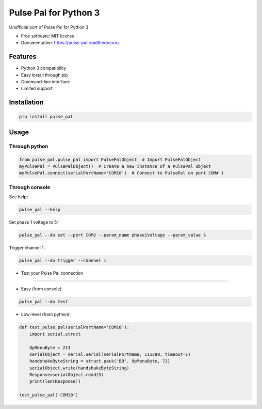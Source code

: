 ======================
Pulse Pal for Python 3
======================


.. image:: https://img.shields.io/pypi/v/pulse_pal.svg
        :target: https://pypi.python.org/pypi/pulse_pal

.. image:: https://img.shields.io/travis/mmyros/pulse_pal.svg
        :target: https://travis-ci.com/mmyros/pulse_pal

.. image:: https://readthedocs.org/projects/pulse-pal/badge/?version=latest
        :target: https://pulse-pal.readthedocs.io/en/latest/?badge=latest
        :alt: Documentation Status




Unofficial port of Pulse Pal for Python 3


* Free software: MIT license
* Documentation: https://pulse-pal.readthedocs.io.


Features
--------
- Python 3 compatibility
- Easy install through pip
- Command-line interface
- Limited support

Installation
------------
.. code-block:: bash

   pip install pulse_pal

Usage
-----
Through python
^^^^^^^^^^^^^^^^^^^^

.. code-block:: python

    from pulse_pal.pulse_pal import PulsePalObject  # Import PulsePalObject
    myPulsePal = PulsePalObject()  # Create a new instance of a PulsePal object
    myPulsePal.connect(serialPortName='COM10')  # Connect to PulsePal on port COM# (


Through console
^^^^^^^^^^^^^^^^

See help:

.. code-block:: bash

   pulse_pal --help

Set phase 1 voltage to 5:

.. code-block:: bash

   pulse_pal --do set --port COM2 --param_name phase1Voltage --param_value 5

Trigger channel 1:

.. code-block:: bash

   pulse_pal --do trigger --channel 1


- Test your Pulse Pal connection
^^^^^^^^^^^^^^^^^^^^^^^^^^^^^^^^

- Easy (from console):

.. code-block:: bash

   pulse_pal --do test


- Low-level (from python):

.. code-block:: python

    def test_pulse_pal(serialPortName='COM10'):
        import serial,struct

        OpMenuByte = 213
        serialObject = serial.Serial(serialPortName, 115200, timeout=1)
        handshakeByteString = struct.pack('BB', OpMenuByte, 72)
        serialObject.write(handshakeByteString)
        Response=serialObject.read(5)
        print(len(Response))

    test_pulse_pal('COM10')


